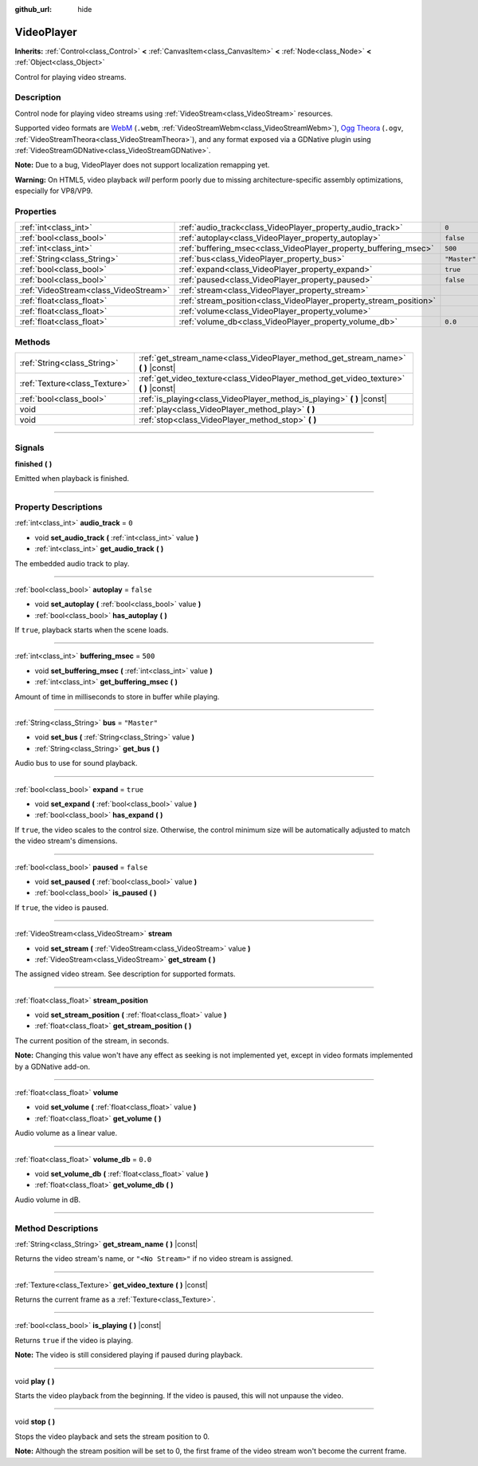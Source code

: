 :github_url: hide

.. DO NOT EDIT THIS FILE!!!
.. Generated automatically from Godot engine sources.
.. Generator: https://github.com/godotengine/godot/tree/3.5/doc/tools/make_rst.py.
.. XML source: https://github.com/godotengine/godot/tree/3.5/doc/classes/VideoPlayer.xml.

.. _class_VideoPlayer:

VideoPlayer
===========

**Inherits:** :ref:`Control<class_Control>` **<** :ref:`CanvasItem<class_CanvasItem>` **<** :ref:`Node<class_Node>` **<** :ref:`Object<class_Object>`

Control for playing video streams.

.. rst-class:: classref-introduction-group

Description
-----------

Control node for playing video streams using :ref:`VideoStream<class_VideoStream>` resources.

Supported video formats are `WebM <https://www.webmproject.org/>`__ (``.webm``, :ref:`VideoStreamWebm<class_VideoStreamWebm>`), `Ogg Theora <https://www.theora.org/>`__ (``.ogv``, :ref:`VideoStreamTheora<class_VideoStreamTheora>`), and any format exposed via a GDNative plugin using :ref:`VideoStreamGDNative<class_VideoStreamGDNative>`.

\ **Note:** Due to a bug, VideoPlayer does not support localization remapping yet.

\ **Warning:** On HTML5, video playback *will* perform poorly due to missing architecture-specific assembly optimizations, especially for VP8/VP9.

.. rst-class:: classref-reftable-group

Properties
----------

.. table::
   :widths: auto

   +---------------------------------------+--------------------------------------------------------------------+--------------+
   | :ref:`int<class_int>`                 | :ref:`audio_track<class_VideoPlayer_property_audio_track>`         | ``0``        |
   +---------------------------------------+--------------------------------------------------------------------+--------------+
   | :ref:`bool<class_bool>`               | :ref:`autoplay<class_VideoPlayer_property_autoplay>`               | ``false``    |
   +---------------------------------------+--------------------------------------------------------------------+--------------+
   | :ref:`int<class_int>`                 | :ref:`buffering_msec<class_VideoPlayer_property_buffering_msec>`   | ``500``      |
   +---------------------------------------+--------------------------------------------------------------------+--------------+
   | :ref:`String<class_String>`           | :ref:`bus<class_VideoPlayer_property_bus>`                         | ``"Master"`` |
   +---------------------------------------+--------------------------------------------------------------------+--------------+
   | :ref:`bool<class_bool>`               | :ref:`expand<class_VideoPlayer_property_expand>`                   | ``true``     |
   +---------------------------------------+--------------------------------------------------------------------+--------------+
   | :ref:`bool<class_bool>`               | :ref:`paused<class_VideoPlayer_property_paused>`                   | ``false``    |
   +---------------------------------------+--------------------------------------------------------------------+--------------+
   | :ref:`VideoStream<class_VideoStream>` | :ref:`stream<class_VideoPlayer_property_stream>`                   |              |
   +---------------------------------------+--------------------------------------------------------------------+--------------+
   | :ref:`float<class_float>`             | :ref:`stream_position<class_VideoPlayer_property_stream_position>` |              |
   +---------------------------------------+--------------------------------------------------------------------+--------------+
   | :ref:`float<class_float>`             | :ref:`volume<class_VideoPlayer_property_volume>`                   |              |
   +---------------------------------------+--------------------------------------------------------------------+--------------+
   | :ref:`float<class_float>`             | :ref:`volume_db<class_VideoPlayer_property_volume_db>`             | ``0.0``      |
   +---------------------------------------+--------------------------------------------------------------------+--------------+

.. rst-class:: classref-reftable-group

Methods
-------

.. table::
   :widths: auto

   +-------------------------------+------------------------------------------------------------------------------------------+
   | :ref:`String<class_String>`   | :ref:`get_stream_name<class_VideoPlayer_method_get_stream_name>` **(** **)** |const|     |
   +-------------------------------+------------------------------------------------------------------------------------------+
   | :ref:`Texture<class_Texture>` | :ref:`get_video_texture<class_VideoPlayer_method_get_video_texture>` **(** **)** |const| |
   +-------------------------------+------------------------------------------------------------------------------------------+
   | :ref:`bool<class_bool>`       | :ref:`is_playing<class_VideoPlayer_method_is_playing>` **(** **)** |const|               |
   +-------------------------------+------------------------------------------------------------------------------------------+
   | void                          | :ref:`play<class_VideoPlayer_method_play>` **(** **)**                                   |
   +-------------------------------+------------------------------------------------------------------------------------------+
   | void                          | :ref:`stop<class_VideoPlayer_method_stop>` **(** **)**                                   |
   +-------------------------------+------------------------------------------------------------------------------------------+

.. rst-class:: classref-section-separator

----

.. rst-class:: classref-descriptions-group

Signals
-------

.. _class_VideoPlayer_signal_finished:

.. rst-class:: classref-signal

**finished** **(** **)**

Emitted when playback is finished.

.. rst-class:: classref-section-separator

----

.. rst-class:: classref-descriptions-group

Property Descriptions
---------------------

.. _class_VideoPlayer_property_audio_track:

.. rst-class:: classref-property

:ref:`int<class_int>` **audio_track** = ``0``

.. rst-class:: classref-property-setget

- void **set_audio_track** **(** :ref:`int<class_int>` value **)**
- :ref:`int<class_int>` **get_audio_track** **(** **)**

The embedded audio track to play.

.. rst-class:: classref-item-separator

----

.. _class_VideoPlayer_property_autoplay:

.. rst-class:: classref-property

:ref:`bool<class_bool>` **autoplay** = ``false``

.. rst-class:: classref-property-setget

- void **set_autoplay** **(** :ref:`bool<class_bool>` value **)**
- :ref:`bool<class_bool>` **has_autoplay** **(** **)**

If ``true``, playback starts when the scene loads.

.. rst-class:: classref-item-separator

----

.. _class_VideoPlayer_property_buffering_msec:

.. rst-class:: classref-property

:ref:`int<class_int>` **buffering_msec** = ``500``

.. rst-class:: classref-property-setget

- void **set_buffering_msec** **(** :ref:`int<class_int>` value **)**
- :ref:`int<class_int>` **get_buffering_msec** **(** **)**

Amount of time in milliseconds to store in buffer while playing.

.. rst-class:: classref-item-separator

----

.. _class_VideoPlayer_property_bus:

.. rst-class:: classref-property

:ref:`String<class_String>` **bus** = ``"Master"``

.. rst-class:: classref-property-setget

- void **set_bus** **(** :ref:`String<class_String>` value **)**
- :ref:`String<class_String>` **get_bus** **(** **)**

Audio bus to use for sound playback.

.. rst-class:: classref-item-separator

----

.. _class_VideoPlayer_property_expand:

.. rst-class:: classref-property

:ref:`bool<class_bool>` **expand** = ``true``

.. rst-class:: classref-property-setget

- void **set_expand** **(** :ref:`bool<class_bool>` value **)**
- :ref:`bool<class_bool>` **has_expand** **(** **)**

If ``true``, the video scales to the control size. Otherwise, the control minimum size will be automatically adjusted to match the video stream's dimensions.

.. rst-class:: classref-item-separator

----

.. _class_VideoPlayer_property_paused:

.. rst-class:: classref-property

:ref:`bool<class_bool>` **paused** = ``false``

.. rst-class:: classref-property-setget

- void **set_paused** **(** :ref:`bool<class_bool>` value **)**
- :ref:`bool<class_bool>` **is_paused** **(** **)**

If ``true``, the video is paused.

.. rst-class:: classref-item-separator

----

.. _class_VideoPlayer_property_stream:

.. rst-class:: classref-property

:ref:`VideoStream<class_VideoStream>` **stream**

.. rst-class:: classref-property-setget

- void **set_stream** **(** :ref:`VideoStream<class_VideoStream>` value **)**
- :ref:`VideoStream<class_VideoStream>` **get_stream** **(** **)**

The assigned video stream. See description for supported formats.

.. rst-class:: classref-item-separator

----

.. _class_VideoPlayer_property_stream_position:

.. rst-class:: classref-property

:ref:`float<class_float>` **stream_position**

.. rst-class:: classref-property-setget

- void **set_stream_position** **(** :ref:`float<class_float>` value **)**
- :ref:`float<class_float>` **get_stream_position** **(** **)**

The current position of the stream, in seconds.

\ **Note:** Changing this value won't have any effect as seeking is not implemented yet, except in video formats implemented by a GDNative add-on.

.. rst-class:: classref-item-separator

----

.. _class_VideoPlayer_property_volume:

.. rst-class:: classref-property

:ref:`float<class_float>` **volume**

.. rst-class:: classref-property-setget

- void **set_volume** **(** :ref:`float<class_float>` value **)**
- :ref:`float<class_float>` **get_volume** **(** **)**

Audio volume as a linear value.

.. rst-class:: classref-item-separator

----

.. _class_VideoPlayer_property_volume_db:

.. rst-class:: classref-property

:ref:`float<class_float>` **volume_db** = ``0.0``

.. rst-class:: classref-property-setget

- void **set_volume_db** **(** :ref:`float<class_float>` value **)**
- :ref:`float<class_float>` **get_volume_db** **(** **)**

Audio volume in dB.

.. rst-class:: classref-section-separator

----

.. rst-class:: classref-descriptions-group

Method Descriptions
-------------------

.. _class_VideoPlayer_method_get_stream_name:

.. rst-class:: classref-method

:ref:`String<class_String>` **get_stream_name** **(** **)** |const|

Returns the video stream's name, or ``"<No Stream>"`` if no video stream is assigned.

.. rst-class:: classref-item-separator

----

.. _class_VideoPlayer_method_get_video_texture:

.. rst-class:: classref-method

:ref:`Texture<class_Texture>` **get_video_texture** **(** **)** |const|

Returns the current frame as a :ref:`Texture<class_Texture>`.

.. rst-class:: classref-item-separator

----

.. _class_VideoPlayer_method_is_playing:

.. rst-class:: classref-method

:ref:`bool<class_bool>` **is_playing** **(** **)** |const|

Returns ``true`` if the video is playing.

\ **Note:** The video is still considered playing if paused during playback.

.. rst-class:: classref-item-separator

----

.. _class_VideoPlayer_method_play:

.. rst-class:: classref-method

void **play** **(** **)**

Starts the video playback from the beginning. If the video is paused, this will not unpause the video.

.. rst-class:: classref-item-separator

----

.. _class_VideoPlayer_method_stop:

.. rst-class:: classref-method

void **stop** **(** **)**

Stops the video playback and sets the stream position to 0.

\ **Note:** Although the stream position will be set to 0, the first frame of the video stream won't become the current frame.

.. |virtual| replace:: :abbr:`virtual (This method should typically be overridden by the user to have any effect.)`
.. |const| replace:: :abbr:`const (This method has no side effects. It doesn't modify any of the instance's member variables.)`
.. |vararg| replace:: :abbr:`vararg (This method accepts any number of arguments after the ones described here.)`
.. |static| replace:: :abbr:`static (This method doesn't need an instance to be called, so it can be called directly using the class name.)`
